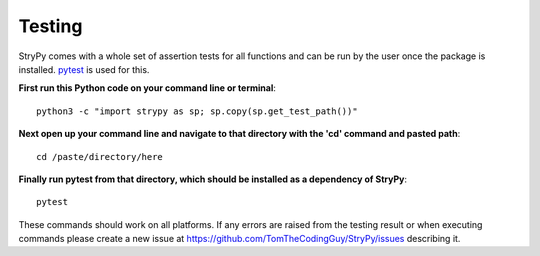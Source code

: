 =======
Testing
=======

StryPy comes with a whole set of assertion tests for all functions and can be run by the user once the package is installed.
`pytest <https://pytest.org>`_ is used for this.

**First run this Python code on your command line or terminal**::

    python3 -c "import strypy as sp; sp.copy(sp.get_test_path())"
    
**Next open up your command line and navigate to that directory with the 'cd' command and pasted path**::
    
    cd /paste/directory/here
    
**Finally run pytest from that directory, which should be installed as a dependency of StryPy**::
    
    pytest
    
These commands should work on all platforms. If any errors are raised from the testing result or when executing commands please create a new issue at https://github.com/TomTheCodingGuy/StryPy/issues describing it.